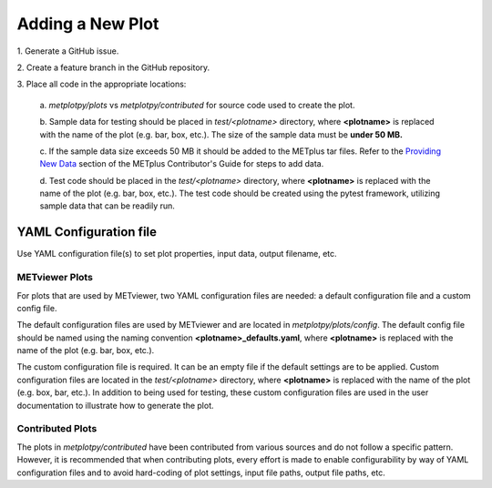 *****************
Adding a New Plot
*****************

1.
Generate a GitHub issue.

2.
Create a feature branch in the GitHub repository.

3.
Place all code in the appropriate locations:

  a.
  *metplotpy/plots* vs *metplotpy/contributed* for source
  code used to create the plot.

  b.
  Sample data for testing should be placed in *test/<plotname>* directory,
  where **<plotname>** is replaced with the name of the plot (e.g. bar, box,
  etc.). The size of the sample data must be **under 50 MB.**

  c.
  If the sample data size exceeds 50 MB it should be added to the METplus tar files.
  Refer to the `Providing New Data
  <https://metplus.readthedocs.io/en/latest/Contributors_Guide/add_use_case.html>`_
  section of the METplus Contributor's Guide for steps to add data.

  d.
  Test code should be placed in the *test/<plotname>* directory,
  where **<plotname>** is replaced with the name of the plot (e.g. bar, box,
  etc.). The test code should be created using the pytest framework,
  utilizing sample data that can be readily run.

YAML Configuration file
=======================

Use YAML configuration file(s) to set plot properties, input data, output
filename, etc.


METviewer Plots
---------------

For plots that are used by METviewer, two YAML configuration files are needed:
a default configuration file and a custom config file.

The default configuration files are used by METviewer and are located in
*metplotpy/plots/config*. The default config file should be named using the
naming convention **<plotname>_defaults.yaml**, where **<plotname>** is replaced
with the name of the plot (e.g. bar, box, etc.).

The custom configuration file is required. It can be an empty file if the
default settings are to be applied. Custom configuration files are located
in the *test/<plotname>* directory, where **<plotname>** is replaced with the name
of the plot (e.g. box, bar, etc.).  In addition to being used for testing,
these custom configuration files are used in the user documentation to
illustrate how to generate the plot.


Contributed Plots
-----------------

The plots in *metplotpy/contributed* have been contributed from
various sources and do not follow a specific pattern.  However, it is
recommended that when contributing plots, every effort is made to enable
configurability by way of YAML configuration files and to avoid
hard-coding of plot settings, input file paths, output file paths, etc.






